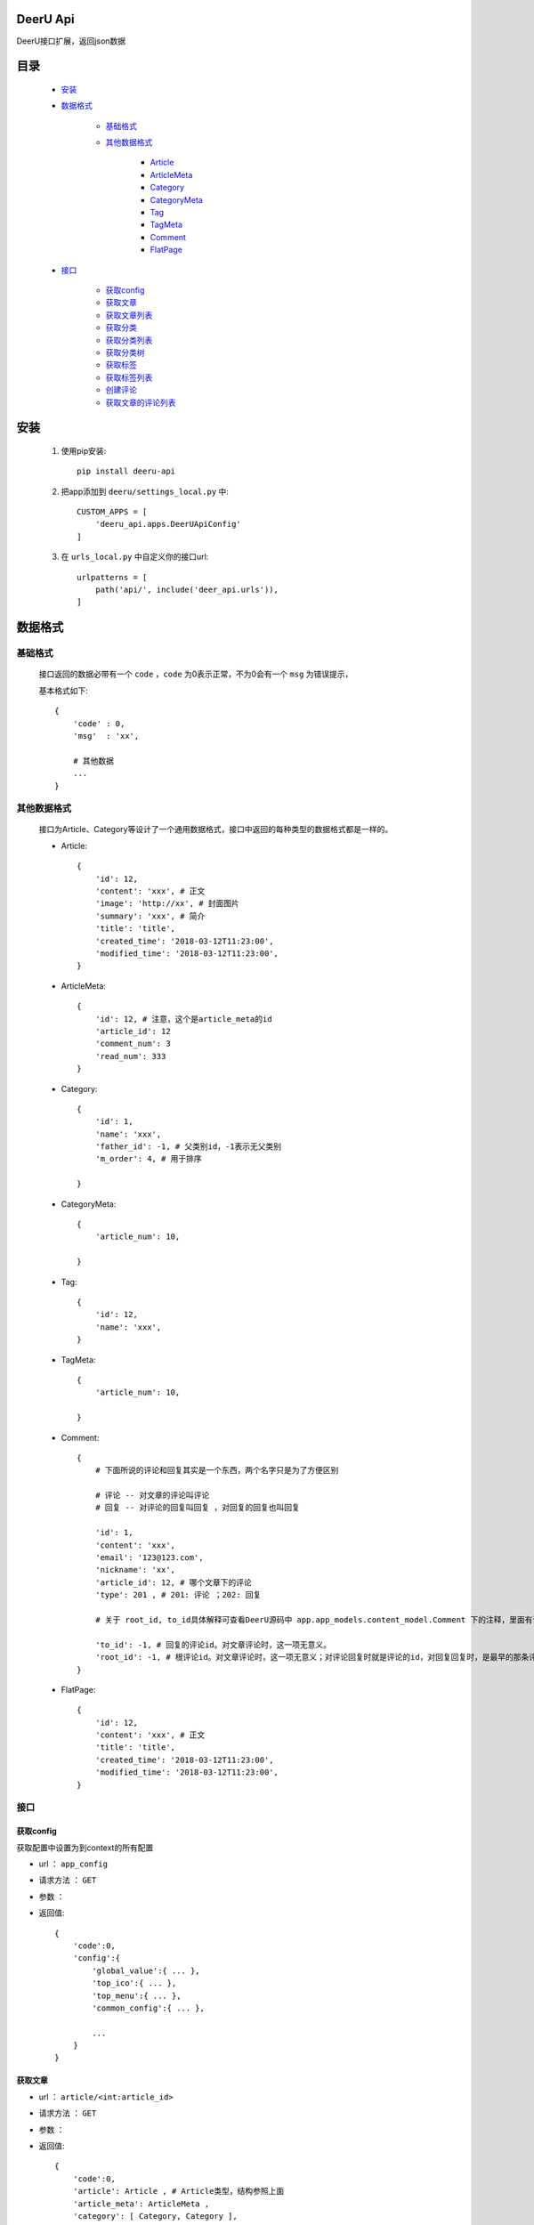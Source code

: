 DeerU Api
==========

DeerU接口扩展，返回json数据

目录
=====

    * `安装`_
    
    * `数据格式`_
    
        - `基础格式`_

        - `其他数据格式`_

            + `Article <article-json_>`_
            + `ArticleMeta <article-meta-json_>`_
            + `Category <category-json_>`_
            + `CategoryMeta <category-meta-json_>`_
            + `Tag <tag-json_>`_
            + `TagMeta <tag-meta-json_>`_
            + `Comment <comment-json_>`_
            + `FlatPage <flatpage-json_>`_

    * `接口`_

        - `获取config`_
        - `获取文章`_
        - `获取文章列表`_
        - `获取分类`_
        - `获取分类列表`_
        - `获取分类树`_
        - `获取标签`_
        - `获取标签列表`_
        - `创建评论`_
        - `获取文章的评论列表`_


安装
========

    1. 使用pip安装:: 

        pip install deeru-api

    2. 把app添加到 ``deeru/settings_local.py`` 中:: 

        CUSTOM_APPS = [
            'deeru_api.apps.DeerUApiConfig'
        ]

    3. 在 ``urls_local.py`` 中自定义你的接口url:: 

        urlpatterns = [
            path('api/', include('deer_api.urls')),
        ]

数据格式
=========

基础格式
--------
    接口返回的数据必带有一个 ``code`` ，``code`` 为0表示正常，不为0会有一个 ``msg`` 为错误提示，

    基本格式如下:: 

        {
            'code' : 0,
            'msg'  : 'xx',

            # 其他数据
            ...
        }

其他数据格式
------------
    接口为Article、Category等设计了一个通用数据格式，接口中返回的每种类型的数据格式都是一样的。

    .. _article-json:

    * Article:: 

        {
            'id': 12,
            'content': 'xxx', # 正文
            'image': 'http://xx', # 封面图片
            'summary': 'xxx', # 简介
            'title': 'title',
            'created_time': '2018-03-12T11:23:00',
            'modified_time': '2018-03-12T11:23:00',
        }

    .. _article-meta-json:

    * ArticleMeta:: 

        {
            'id': 12, # 注意，这个是article_meta的id
            'article_id': 12
            'comment_num': 3
            'read_num': 333
        }

    .. _category-json:

    * Category:: 

        {
            'id': 1,
            'name': 'xxx', 
            'father_id': -1, # 父类别id，-1表示无父类别
            'm_order': 4, # 用于排序
            
        }

    .. _category-meta-json:

    * CategoryMeta:: 

        {
            'article_num': 10,
            
        }

    .. _tag-json:

    * Tag:: 

        {
            'id': 12,
            'name': 'xxx',
        }

    .. _tag-meta-json:

    * TagMeta:: 

        {
            'article_num': 10,
            
        }
    
    .. _comment-json:

    * Comment:: 

        {
            # 下面所说的评论和回复其实是一个东西，两个名字只是为了方便区别
            
            # 评论 -- 对文章的评论叫评论
            # 回复 -- 对评论的回复叫回复 ，对回复的回复也叫回复

            'id': 1,
            'content': 'xxx',
            'email': '123@123.com',
            'nickname': 'xx',
            'article_id': 12, # 哪个文章下的评论
            'type': 201 , # 201: 评论 ；202: 回复

            # 关于 root_id, to_id具体解释可查看DeerU源码中 app.app_models.content_model.Comment 下的注释，里面有详细说明

            'to_id': -1, # 回复的评论id。对文章评论时，这一项无意义。
            'root_id': -1, # 根评论id。对文章评论时，这一项无意义；对评论回复时就是评论的id，对回复回复时，是最早的那条评论id
        }

    .. _flatpage-json:

    * FlatPage:: 

        {
            'id': 12,
            'content': 'xxx', # 正文
            'title': 'title',
            'created_time': '2018-03-12T11:23:00',
            'modified_time': '2018-03-12T11:23:00',
        }



接口
--------

获取config
````````````
获取配置中设置为到context的所有配置

* url ： ``app_config``

* 请求方法 ： ``GET``

* 参数 ： 

* 返回值:: 

    {
        'code':0,
        'config':{
            'global_value':{ ... },
            'top_ico':{ ... },
            'top_menu':{ ... },
            'common_config':{ ... },
            
            ...
        }
    }
    
获取文章
````````````

* url ： ``article/<int:article_id>``

* 请求方法 ： ``GET``

* 参数 ： 

* 返回值:: 

    {
        'code':0,
        'article': Article , # Article类型，结构参照上面
        'article_meta': ArticleMeta ,
        'category': [ Category, Category ],
        'last_article': Article,
        'next_article': Article,
        'tags': [ Tag, Tag ],

    }


获取文章列表
````````````

* url ： ``article_list``

* 请求方法 ： ``GET``

* 参数 ： 
    
    - page : 页数，默认：1

    - pre_page : 一页多少文章，默认：7

    - filter_type : 筛选类型，可选项如下：

        + article : 默认，筛选所有文章

        + category : 筛选分类下文章

        + tag : 筛选标签下文章

    - category_id : 筛选分类下文章时指定分类id

    - tag_id : 筛选标签下文章时指定标签id


* 返回值:: 

    {
        'code':0,
        'article_list': [
                {
                    'article': Article , 
                    'article_meta': ArticleMeta ,
                    'category': [ Category, Category ],
                    'tags': [ Tag, Tag ],
                },

                { ... }
         ],

        'paginator': {
                'end_index': 4 , # 最大页码 
                'current_page_num': 1 ,# 当前页码
        }

    }


获取分类
````````````

* url ： ``category/<int:category_id>``

* 请求方法 ： ``GET``

* 参数 ： 

* 返回值:: 

    {
        'code':0,
        'category': Category,
        'category_meta': CategoryMeta,

    }

获取分类列表
````````````

* url ： ``category_list``

* 请求方法 ： ``GET``

* 参数 ： 

* 返回值:: 

    {
        'code':0,
        'category_list': [ 

                {
                    'category': Category,
                    'category_meta': CategoryMeta
                },

                {...} 
        ]

    }

获取分类树
````````````
返回按父子结构整理后的分类list

* url ： ``category_tree``

* 请求方法 ： ``GET``

* 参数 ： 

* 返回值:: 

    {
        'code':0,
        'category_tree': [ 

                {
                    'category': Category,
                    'category_meta': CategoryMeta
                    'children':[
                        
                        {
                            'category': Category,
                            'category_meta': CategoryMeta
                            'children':[ ... ]
                        },
                    ]
                },

                {...} 
        ]

    }

获取标签
````````````

* url ： ``tag/<int:tag_id>``

* 请求方法 ： ``GET``

* 参数 ： 

* 返回值:: 

    {
        'code':0,
        'tag': Tag,
        'tag_meta': TagMeta,

    }

获取标签列表
````````````

* url ： ``tag_list``

* 请求方法 ： ``GET``

* 参数 ： 

* 返回值:: 

    {
        'code':0,
        'tag_list': [ 

                {
                    'tag': Tag,
                    'tag_meta': TagMeta,
                },

                {...} 
        ]

    }

创建评论
````````````
创建评论，需要注意 ``POST`` 请求需要在 cookies 里添加 csrftoken

* url ： ``comment/create``

* 请求方法 ： ``POST``

* 参数 ： 

    - content : 内容

    - email : 可不填

    - nickname : nickname

    - type : type，可选项如下：
    
        + 201 : 对文章评论

        + 202 : 对评论评论

    - to_id : 回复的评论id，具体说明参见 `Comment <comment-json_>`_ 结构说明，以及DeerU源码
    
    - root_id : 根评论id，具体说明参见 `Comment <comment-json_>`_ 结构说明，以及DeerU源码


* 返回值:: 

    {
        'code':0
    }

获取文章的评论列表
``````````````````

返回父子结构的评论list

* url ： ``comment_list``

* 请求方法 ： ``GET``

* 参数 ： 

    - article_id : 文章id

* 返回值:: 

    {
        # 注意：children里不会再有children

        'code':0,
        'comment_list': [ 

                {
                    'comment': Comment,
                    'children': [ 
                            {
                                'comment': Comment,
                                'to_nickname': 'xx'
                            }, 
                            
                            { ... } 
                    ],
                },

                {...} 
        ]

    }


获取单页面
````````````

* url ： ``flatpage/<path:url>``

* 请求方法 ： ``GET``

* 参数 ： 

* 返回值:: 

    {
        'code':0,
        'flatpage': FlatPage

    }
